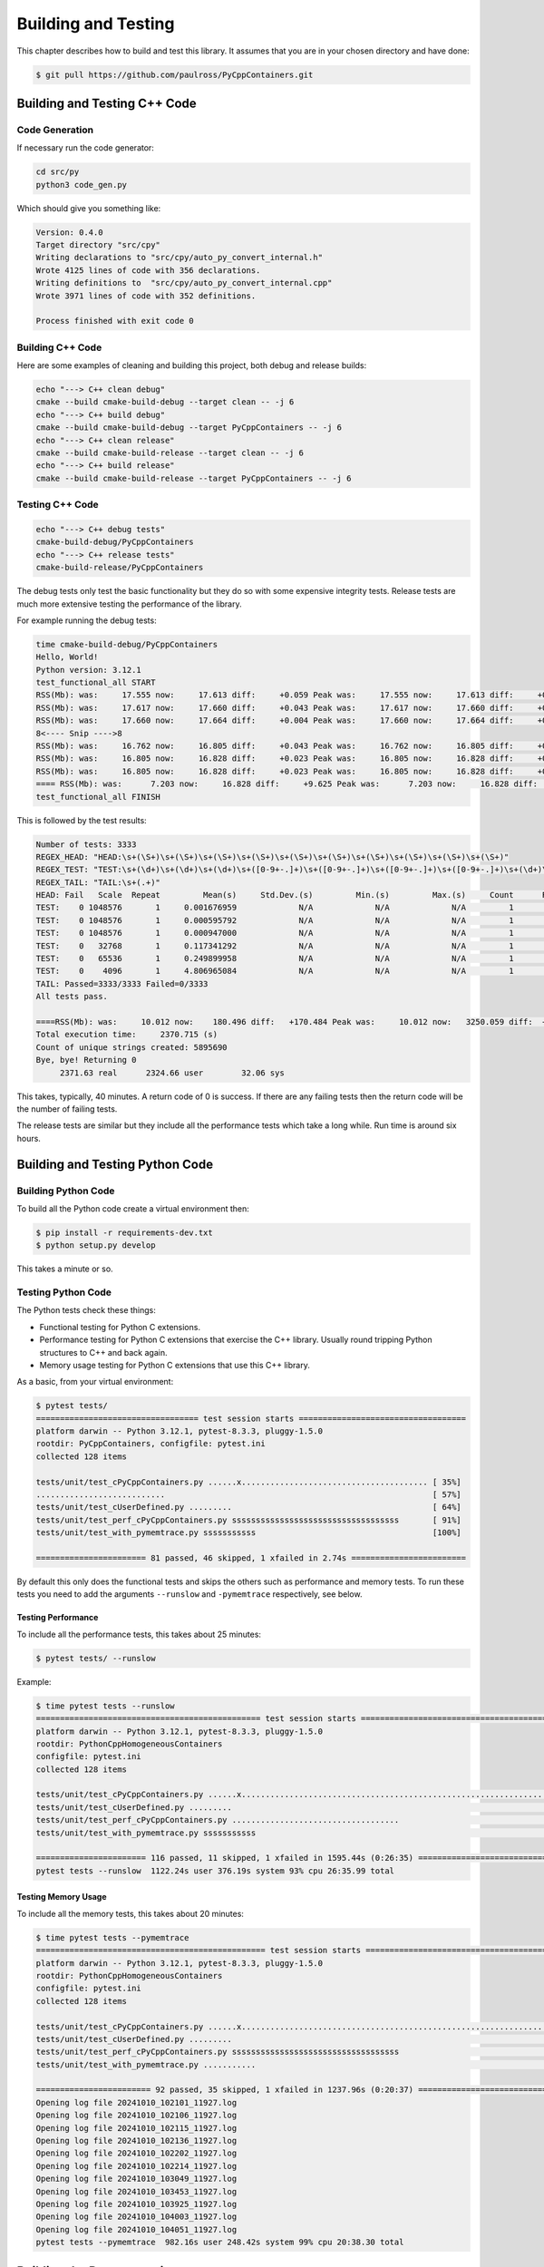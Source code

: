 .. moduleauthor:: Paul Ross <apaulross@gmail.com>
.. sectionauthor:: Paul Ross <apaulross@gmail.com>

.. Python/C++ Homogeneous Containers documentation master file, created by
    sphinx-quickstart on Mon May 24 12:09:05 2021.
    You can adapt this file completely to your liking, but it should at least
    contain the root `toctree` directive.


.. _PyCppContainers_BuildTest:

***************************************
Building and Testing
***************************************

This chapter describes how to build and test this library.
It assumes that you are in your chosen directory and have done:

.. code-block:: shell

    $ git pull https://github.com/paulross/PyCppContainers.git

================================
Building and Testing C++ Code
================================

--------------------------------
Code Generation
--------------------------------

If necessary run the code generator:

.. code-block:: shell

    cd src/py
    python3 code_gen.py

Which should give you something like:

.. code-block:: shell

    Version: 0.4.0
    Target directory "src/cpy"
    Writing declarations to "src/cpy/auto_py_convert_internal.h"
    Wrote 4125 lines of code with 356 declarations.
    Writing definitions to  "src/cpy/auto_py_convert_internal.cpp"
    Wrote 3971 lines of code with 352 definitions.

    Process finished with exit code 0

--------------------------------
Building C++ Code
--------------------------------

Here are some examples of cleaning and building this project, both debug and release builds:

.. code-block:: shell

    echo "---> C++ clean debug"
    cmake --build cmake-build-debug --target clean -- -j 6
    echo "---> C++ build debug"
    cmake --build cmake-build-debug --target PyCppContainers -- -j 6
    echo "---> C++ clean release"
    cmake --build cmake-build-release --target clean -- -j 6
    echo "---> C++ build release"
    cmake --build cmake-build-release --target PyCppContainers -- -j 6

--------------------------------
Testing C++ Code
--------------------------------

.. code-block:: shell

    echo "---> C++ debug tests"
    cmake-build-debug/PyCppContainers
    echo "---> C++ release tests"
    cmake-build-release/PyCppContainers

The debug tests only test the basic functionality but they do so with some expensive integrity tests.
Release tests are much more extensive testing the performance of the library.

For example running the debug tests:

.. code-block:: shell

    time cmake-build-debug/PyCppContainers
    Hello, World!
    Python version: 3.12.1
    test_functional_all START
    RSS(Mb): was:     17.555 now:     17.613 diff:     +0.059 Peak was:     17.555 now:     17.613 diff:     +0.059 test_vector_to_py_tuple<bool>
    RSS(Mb): was:     17.617 now:     17.660 diff:     +0.043 Peak was:     17.617 now:     17.660 diff:     +0.043 test_vector_to_py_tuple<long>
    RSS(Mb): was:     17.660 now:     17.664 diff:     +0.004 Peak was:     17.660 now:     17.664 diff:     +0.004 test_vector_to_py_tuple<double>
    8<---- Snip ---->8
    RSS(Mb): was:     16.762 now:     16.805 diff:     +0.043 Peak was:     16.762 now:     16.805 diff:     +0.043 test_cpp_std_map_to_py_dict_string
    RSS(Mb): was:     16.805 now:     16.828 diff:     +0.023 Peak was:     16.805 now:     16.828 diff:     +0.023 test_py_dict_to_cpp_std_map_like_string
    RSS(Mb): was:     16.805 now:     16.828 diff:     +0.023 Peak was:     16.805 now:     16.828 diff:     +0.023 test_py_dict_to_cpp_std_map_string
    ==== RSS(Mb): was:      7.203 now:     16.828 diff:     +9.625 Peak was:      7.203 now:     16.828 diff:     +9.625 ==== test_functional.cpp
    test_functional_all FINISH

This is followed by the test results:

.. code-block:: shell

    Number of tests: 3333
    REGEX_HEAD: "HEAD:\s+(\S+)\s+(\S+)\s+(\S+)\s+(\S+)\s+(\S+)\s+(\S+)\s+(\S+)\s+(\S+)\s+(\S+)\s+(\S+)"
    REGEX_TEST: "TEST:\s+(\d+)\s+(\d+)\s+(\d+)\s+([0-9+-.]+)\s+([0-9+-.]+)\s+([0-9+-.]+)\s+([0-9+-.]+)\s+(\d+)\s+([0-9+-.]+)\s+(\S+)"
    REGEX_TAIL: "TAIL:\s+(.+)"
    HEAD: Fail   Scale  Repeat         Mean(s)     Std.Dev.(s)         Min.(s)         Max.(s)     Count      Rate(/s) Name
    TEST:    0 1048576       1     0.001676959             N/A             N/A             N/A         1         596.3 test_functional_tuple_setitem():[1048576]
    TEST:    0 1048576       1     0.000595792             N/A             N/A             N/A         1        1678.4 test_functional_list_setitem():[1048576]
    TEST:    0 1048576       1     0.000947000             N/A             N/A             N/A         1        1056.0 test_functional_set_add():[1048576]    8<---- Snip ---->8
    TEST:    0   32768       1     0.117341292             N/A             N/A             N/A         1           8.5 test_py_tuple_str32_to_vector std::string[2048]>():[32768]
    TEST:    0   65536       1     0.249899958             N/A             N/A             N/A         1           4.0 test_py_tuple_str32_to_vector std::string[2048]>():[65536]
    TEST:    0    4096       1     4.806965084             N/A             N/A             N/A         1           0.2 test_unordered_set_bytes_to_py_set std::string[1048576]>():[4096]
    TAIL: Passed=3333/3333 Failed=0/3333
    All tests pass.

    ====RSS(Mb): was:     10.012 now:    180.496 diff:   +170.484 Peak was:     10.012 now:   3250.059 diff:  +3240.047 main.cpp
    Total execution time:     2370.715 (s)
    Count of unique strings created: 5895690
    Bye, bye! Returning 0
         2371.63 real      2324.66 user        32.06 sys

This takes, typically, 40 minutes.
A return code of 0 is success.
If there are any failing tests then the return code will be the number of failing tests.

The release tests are similar but they include all the performance tests which take a long while.
Run time is around six hours.

================================
Building and Testing Python Code
================================

--------------------------------
Building Python Code
--------------------------------

To build all the Python code create a virtual environment then:

.. code-block:: shell

    $ pip install -r requirements-dev.txt
    $ python setup.py develop

This takes a minute or so.

--------------------------------
Testing Python Code
--------------------------------

The Python tests check these things:

- Functional testing for Python C extensions.
- Performance testing for Python C extensions that exercise the C++ library.
  Usually round tripping Python structures to C++ and back again.
- Memory usage testing for Python C extensions that use this C++ library.

As a basic, from your virtual environment:

.. code-block:: shell

    $ pytest tests/
    ================================== test session starts ===================================
    platform darwin -- Python 3.12.1, pytest-8.3.3, pluggy-1.5.0
    rootdir: PyCppContainers, configfile: pytest.ini
    collected 128 items

    tests/unit/test_cPyCppContainers.py ......x....................................... [ 35%]
    ...........................                                                        [ 57%]
    tests/unit/test_cUserDefined.py .........                                          [ 64%]
    tests/unit/test_perf_cPyCppContainers.py sssssssssssssssssssssssssssssssssss       [ 91%]
    tests/unit/test_with_pymemtrace.py sssssssssss                                     [100%]

    ======================= 81 passed, 46 skipped, 1 xfailed in 2.74s ========================

By default this only does the functional tests and skips the others such as performance and memory tests.
To run these tests you need to add the arguments ``--runslow`` and ``-pymemtrace`` respectively, see below.

Testing Performance
--------------------------------

To include all the performance tests, this takes about 25 minutes:

.. code-block:: shell

    $ pytest tests/ --runslow

Example:

.. code-block:: shell


    $ time pytest tests --runslow
    =============================================== test session starts ================================================
    platform darwin -- Python 3.12.1, pytest-8.3.3, pluggy-1.5.0
    rootdir: PythonCppHomogeneousContainers
    configfile: pytest.ini
    collected 128 items

    tests/unit/test_cPyCppContainers.py ......x.................................................................. [ 57%]
    tests/unit/test_cUserDefined.py .........                                                                     [ 64%]
    tests/unit/test_perf_cPyCppContainers.py ...................................                                  [ 91%]
    tests/unit/test_with_pymemtrace.py sssssssssss                                                                [100%]

    ======================= 116 passed, 11 skipped, 1 xfailed in 1595.44s (0:26:35) ====================================
    pytest tests --runslow  1122.24s user 376.19s system 93% cpu 26:35.99 total


Testing Memory Usage
--------------------------------

To include all the memory tests, this takes about 20 minutes:

.. code-block:: shell

    $ time pytest tests --pymemtrace
    ================================================ test session starts ===============================================
    platform darwin -- Python 3.12.1, pytest-8.3.3, pluggy-1.5.0
    rootdir: PythonCppHomogeneousContainers
    configfile: pytest.ini
    collected 128 items

    tests/unit/test_cPyCppContainers.py ......x.................................................................. [ 57%]
    tests/unit/test_cUserDefined.py .........                                                                     [ 64%]
    tests/unit/test_perf_cPyCppContainers.py sssssssssssssssssssssssssssssssssss                                  [ 91%]
    tests/unit/test_with_pymemtrace.py ...........                                                                [100%]

    ======================== 92 passed, 35 skipped, 1 xfailed in 1237.96s (0:20:37) ====================================
    Opening log file 20241010_102101_11927.log
    Opening log file 20241010_102106_11927.log
    Opening log file 20241010_102115_11927.log
    Opening log file 20241010_102136_11927.log
    Opening log file 20241010_102202_11927.log
    Opening log file 20241010_102214_11927.log
    Opening log file 20241010_103049_11927.log
    Opening log file 20241010_103453_11927.log
    Opening log file 20241010_103925_11927.log
    Opening log file 20241010_104003_11927.log
    Opening log file 20241010_104051_11927.log
    pytest tests --pymemtrace  982.16s user 248.42s system 99% cpu 20:38.30 total

=========================================
Building the Documentation
=========================================

This describes how create the documentation with ``gnuplot``, ``Sphinx`` or ``doxygen``.

--------------------------------
``gnuplot`` Plots
--------------------------------

Recreating Plot Data
--------------------------------

If required the performance data can recreated.
Firstly the C++ performance, from the project root:

.. code-block:: shell

    $ # Pipe the results of the C++ tests to a specific file.
    $ cmake-build-release/PyCppContainers > perf_notes/cpp_test_results.txt
    $ cd perf_notes
    $ # Run this script that will take the C++ output and split it into .dat files in perf_notes/dat.
    $ python write_dat_files_for_cpp_test_results.py

Now for the Python tests, from the project root:

.. code-block:: shell

    $ # Pipe the results of the Python tests to a specific file.
    $ pytest tests --runslow --pymemtrace -vs > perf_notes/python_test_results.txt
    $ cd perf_notes
    $ # Run this script that will take the Python output and split it into .dat files in perf_notes/dat.
    $ python write_dat_files_for_python_test_results.py

.. code-block:: shell

    $ # Copy the .dat files to the documentation ready for gnuplot, from project root.
    $ cp perf_notes/dat/*.dat docs/sphinx/source/plots/dat

.. note:: Memory plots

    The .dat files for memory plots are not (yet) automated and have to be done by hand by copying the ``pymemtrace``
    log files.

Recreating Plot Images
--------------------------------

To recreate the ``gnuplot`` plot images that are used by the documentation from the project directory:

.. code-block:: shell

    $ cd docs/sphinx/source/plots
    $ gnuplot -p *.plt

--------------------------------
Sphinx
--------------------------------

To build the HTML and PDF documentation from the project directory:

.. code-block:: shell

    $ cd docs/sphinx
    $ make clean
    $ make html latexpdf
    $ cp build/latex/PyCppContainers.pdf ..
    $ open build/html/index.html
    $ open ../PyCppContainers.pdf

--------------------------------
Doxygen
--------------------------------

To build the HTML Doxygen documentation from the project directory:

.. code-block:: shell

    $ cd docs
    $ doxygen PyCppContainers.dox
    $ open doxygen/html/index.html

The Doxygen PDF:

.. code-block:: shell

    $ cd docs/doxygen/latex
    $ make pdf
    $ cp refman.pdf ../../PyCppContainers_Doxygen.pdf

=================================================================
Building and Testing Everything for Multiple Python Versions
=================================================================

The script ``build_all.sh`` will execute:

- C++ clean and build debug and release versions.
- Run C++ debug build and the associated tests (this omits C++ performance tests).
- Run C++ release build and the all the tests including C++ performance tests.
- For each Python version ( currently 3.8, 3.9, 3.10, 3.11, 3.12, 3.13 ) it:
    - Creates a new virtual environment.
    - Runs ``pip install -r requirements-dev.txt``.
    - Runs ``python setup.py develop``.
    - Runs ``pytest tests/ -x`` to catch any functional errors.
    - Runs ``pytest tests/ -vs --runslow --pymemtrace`` to run all tests.
    - Runs ``python setup.py bdist_wheel`` to create the wheels.
    - Runs ``python setup.py sdist`` to create the source distribution.

If any of these fail the script will halt with a failure indication.

The output is verbose typically 30,000 lines.

The typical time breakdown is:

- C++ debug and release builds: 5 minutes.
- C++ debug tests (3,000+): 40 minutes.
- C++ release tests (around 25,000): about 6.5 hours
- Python: create environment and run all tests (127): around 1 hour per Python version.

For all Python versions (6 currently) this takes about 12 to 13 hours.

This does not build the documentation.
